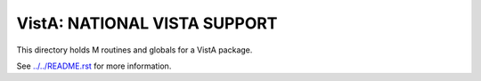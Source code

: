 =============================
VistA: NATIONAL VISTA SUPPORT
=============================

This directory holds M routines and globals for a VistA package.

See `<../../README.rst>`__ for more information.
